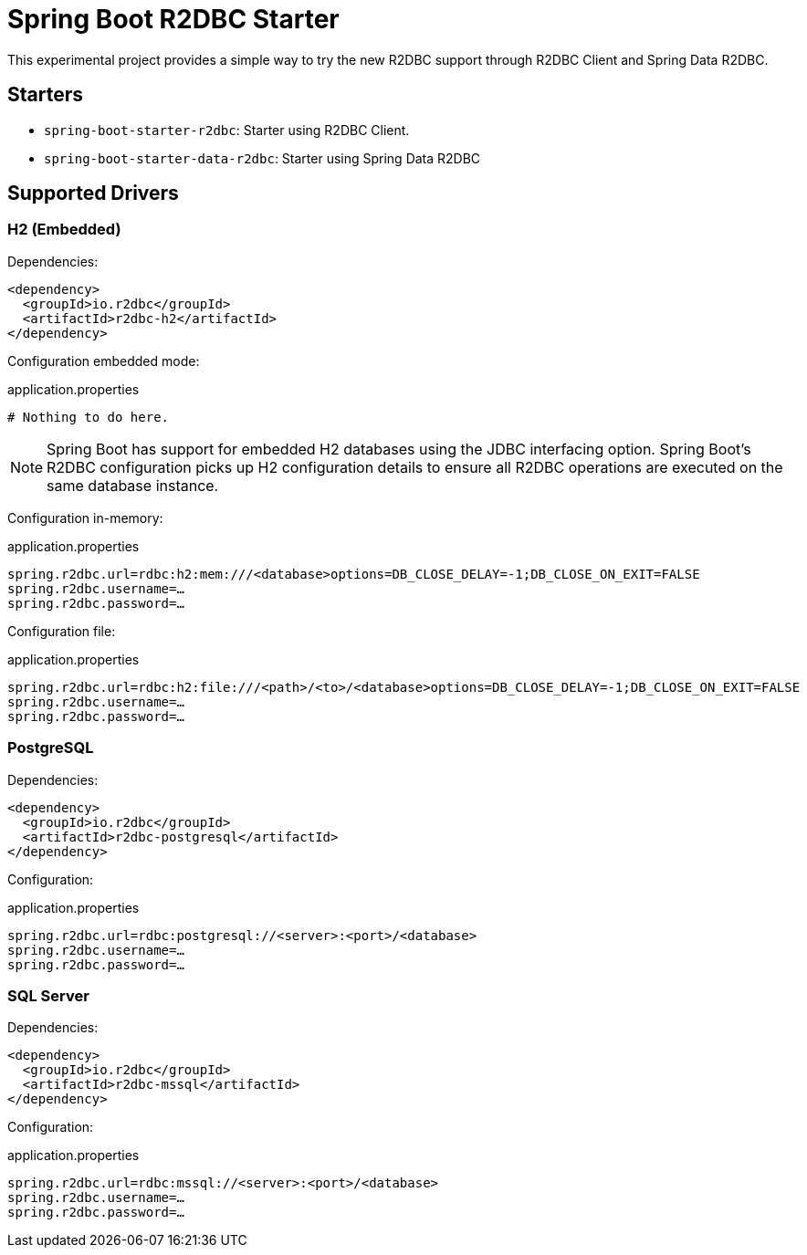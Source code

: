 = Spring Boot R2DBC Starter

This experimental project provides a simple way to try the new R2DBC support through R2DBC Client and Spring Data R2DBC.


== Starters

* `spring-boot-starter-r2dbc`: Starter using R2DBC Client.
* `spring-boot-starter-data-r2dbc`: Starter using Spring Data R2DBC

== Supported Drivers

=== H2 (Embedded)

Dependencies:

[source,xml]
----
<dependency>
  <groupId>io.r2dbc</groupId>
  <artifactId>r2dbc-h2</artifactId>
</dependency>
----

Configuration embedded mode:

.application.properties
[source,xml]
----
# Nothing to do here.
----

NOTE: Spring Boot has support for embedded H2 databases using the JDBC interfacing option. Spring Boot's R2DBC configuration picks up H2 configuration details to ensure all R2DBC operations are executed on the same database instance.

Configuration in-memory:

.application.properties
[source,xml]
----
spring.r2dbc.url=rdbc:h2:mem:///<database>options=DB_CLOSE_DELAY=-1;DB_CLOSE_ON_EXIT=FALSE
spring.r2dbc.username=…
spring.r2dbc.password=…
----

Configuration file:

.application.properties
[source,xml]
----
spring.r2dbc.url=rdbc:h2:file:///<path>/<to>/<database>options=DB_CLOSE_DELAY=-1;DB_CLOSE_ON_EXIT=FALSE
spring.r2dbc.username=…
spring.r2dbc.password=…
----

=== PostgreSQL

Dependencies:

[source,xml]
----
<dependency>
  <groupId>io.r2dbc</groupId>
  <artifactId>r2dbc-postgresql</artifactId>
</dependency>
----

Configuration:

.application.properties
[source,xml]
----
spring.r2dbc.url=rdbc:postgresql://<server>:<port>/<database>
spring.r2dbc.username=…
spring.r2dbc.password=…
----

=== SQL Server

Dependencies:

[source,xml]
----
<dependency>
  <groupId>io.r2dbc</groupId>
  <artifactId>r2dbc-mssql</artifactId>
</dependency>
----

Configuration:

.application.properties
[source,xml]
----
spring.r2dbc.url=rdbc:mssql://<server>:<port>/<database>
spring.r2dbc.username=…
spring.r2dbc.password=…
----
